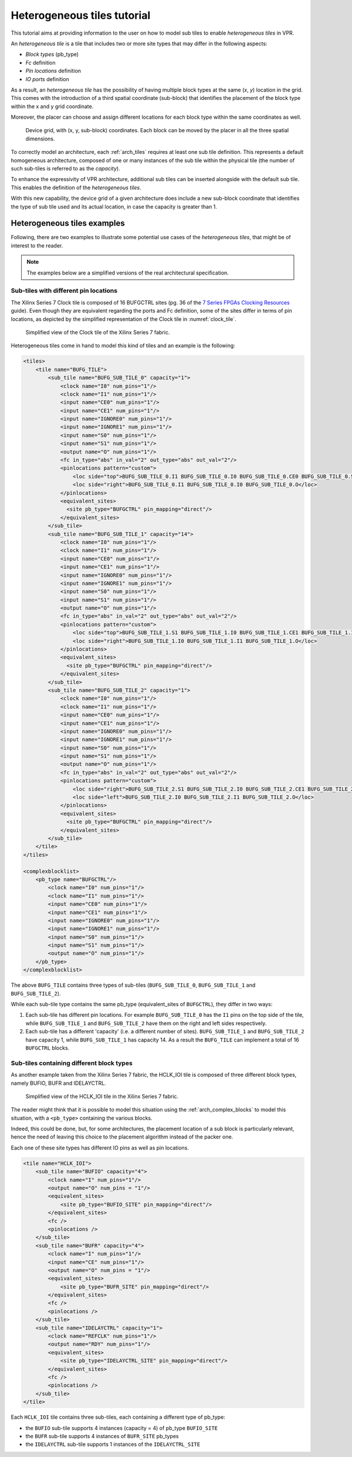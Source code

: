 .. _heterogeneous_tiles_tutorial:

Heterogeneous tiles tutorial
============================

This tutorial aims at providing information to the user on how to model sub tiles to enable *heterogeneous tiles* in VPR.

An *heterogeneous tile* is a tile that includes two or more site types that may differ in the following aspects:

- *Block types* (pb_type)
- *Fc* definition
- *Pin locations* definition
- *IO ports* definition

As a result, an *heterogeneous tile* has the possibility of having multiple block types at the same (*x*, *y*) location in the grid.
This comes with the introduction of a third spatial coordinate (sub-block) that identifies the placement of the block type within the x and y grid coordinate.

Moreover, the placer can choose and assign different locations for each block type within the same coordinates as well.

.. figure:: sub_tiles_grid.png

    Device grid, with (x, y, sub-block) coordinates. Each block can be moved by the placer in all the three spatial dimensions.

To correctly model an architecture, each :ref:`arch_tiles` requires at least one sub tile definition. This represents a default
homogeneous architecture, composed of one or many instances of the sub tile within the physical tile (the number of such sub-tiles is referred to as the *capacity*).

To enhance the expressivity of VPR architecture, additional sub tiles can be inserted alongside with the default sub tile.
This enables the definition of the *heterogeneous tiles*.

With this new capability, the device grid of a given architecture does include a new sub-block coordinate that identifies the type of sub tile used and its actual location, in case the capacity is greater than 1.

Heterogeneous tiles examples
----------------------------

Following, there are two examples to illustrate some potential use cases of the *heterogeneous tiles*, that might be of interest to the reader.

.. note:: The examples below are a simplified versions of the real architectural specification.

Sub-tiles with different pin locations
######################################

The Xilinx Series 7 Clock tile is composed of 16 BUFGCTRL sites (pg. 36 of the `7 Series FPGAs
Clocking Resources <https://www.xilinx.com/support/documentation/user_guides/ug472_7Series_Clocking.pdf>`_ guide). Even though they are equivalent regarding the ports and Fc definition, some of the sites differ in terms of pin locations, as depicted by the simplified representation of the Clock tile in :numref:`clock_tile`.

.. _clock_tile:
.. figure:: clock_tile_figure.png

    Simplified view of the Clock tile of the Xilinx Series 7 fabric.

Heterogeneous tiles come in hand to model this kind of tiles and an example is the following:

.. code-block:: XML

    <tiles>
        <tile name="BUFG_TILE">
            <sub_tile name="BUFG_SUB_TILE_0" capacity="1">
                <clock name="I0" num_pins="1"/>
                <clock name="I1" num_pins="1"/>
                <input name="CE0" num_pins="1"/>
                <input name="CE1" num_pins="1"/>
                <input name="IGNORE0" num_pins="1"/>
                <input name="IGNORE1" num_pins="1"/>
                <input name="S0" num_pins="1"/>
                <input name="S1" num_pins="1"/>
                <output name="O" num_pins="1"/>
                <fc in_type="abs" in_val="2" out_type="abs" out_val="2"/>
                <pinlocations pattern="custom">
                    <loc side="top">BUFG_SUB_TILE_0.I1 BUFG_SUB_TILE_0.I0 BUFG_SUB_TILE_0.CE0 BUFG_SUB_TILE_0.S0 BUFG_SUB_TILE_0.IGNORE1 BUFG_SUB_TILE_0.CE1 BUFG_SUB_TILE_0.IGNORE0 BUFG_SUB_TILE_0.S1</loc>
                    <loc side="right">BUFG_SUB_TILE_0.I1 BUFG_SUB_TILE_0.I0 BUFG_SUB_TILE_0.O</loc>
                </pinlocations>
                <equivalent_sites>
                  <site pb_type="BUFGCTRL" pin_mapping="direct"/>
                </equivalent_sites>
            </sub_tile>
            <sub_tile name="BUFG_SUB_TILE_1" capacity="14">
                <clock name="I0" num_pins="1"/>
                <clock name="I1" num_pins="1"/>
                <input name="CE0" num_pins="1"/>
                <input name="CE1" num_pins="1"/>
                <input name="IGNORE0" num_pins="1"/>
                <input name="IGNORE1" num_pins="1"/>
                <input name="S0" num_pins="1"/>
                <input name="S1" num_pins="1"/>
                <output name="O" num_pins="1"/>
                <fc in_type="abs" in_val="2" out_type="abs" out_val="2"/>
                <pinlocations pattern="custom">
                    <loc side="top">BUFG_SUB_TILE_1.S1 BUFG_SUB_TILE_1.I0 BUFG_SUB_TILE_1.CE1 BUFG_SUB_TILE_1.I1 BUFG_SUB_TILE_1.IGNORE1 BUFG_SUB_TILE_1.IGNORE0 BUFG_SUB_TILE_1.CE0 BUFG_SUB_TILE_1.S0</loc>
                    <loc side="right">BUFG_SUB_TILE_1.I0 BUFG_SUB_TILE_1.I1 BUFG_SUB_TILE_1.O</loc>
                </pinlocations>
                <equivalent_sites>
                  <site pb_type="BUFGCTRL" pin_mapping="direct"/>
                </equivalent_sites>
            </sub_tile>
            <sub_tile name="BUFG_SUB_TILE_2" capacity="1">
                <clock name="I0" num_pins="1"/>
                <clock name="I1" num_pins="1"/>
                <input name="CE0" num_pins="1"/>
                <input name="CE1" num_pins="1"/>
                <input name="IGNORE0" num_pins="1"/>
                <input name="IGNORE1" num_pins="1"/>
                <input name="S0" num_pins="1"/>
                <input name="S1" num_pins="1"/>
                <output name="O" num_pins="1"/>
                <fc in_type="abs" in_val="2" out_type="abs" out_val="2"/>
                <pinlocations pattern="custom">
                    <loc side="right">BUFG_SUB_TILE_2.S1 BUFG_SUB_TILE_2.I0 BUFG_SUB_TILE_2.CE1 BUFG_SUB_TILE_2.I1 BUFG_SUB_TILE_2.IGNORE1 BUFG_SUB_TILE_2.IGNORE0 BUFG_SUB_TILE_2.CE0 BUFG_SUB_TILE_2.S0</loc>
                    <loc side="left">BUFG_SUB_TILE_2.I0 BUFG_SUB_TILE_2.I1 BUFG_SUB_TILE_2.O</loc>
                </pinlocations>
                <equivalent_sites>
                  <site pb_type="BUFGCTRL" pin_mapping="direct"/>
                </equivalent_sites>
            </sub_tile>
        </tile>
    </tiles>

    <complexblocklist>
        <pb_type name="BUFGCTRL"/>
            <clock name="I0" num_pins="1"/>
            <clock name="I1" num_pins="1"/>
            <input name="CE0" num_pins="1"/>
            <input name="CE1" num_pins="1"/>
            <input name="IGNORE0" num_pins="1"/>
            <input name="IGNORE1" num_pins="1"/>
            <input name="S0" num_pins="1"/>
            <input name="S1" num_pins="1"/>
            <output name="O" num_pins="1"/>
        </pb_type>
    </complexblocklist>

The above ``BUFG_TILE`` contains three types of sub-tiles (``BUFG_SUB_TILE_0``, ``BUFG_SUB_TILE_1`` and ``BUFG_SUB_TILE_2``).

While each sub-tile type contains the same pb_type (equivalent_sites of ``BUFGCTRL``), they differ in two ways:

1. Each sub-tile has different pin locations. For example ``BUFG_SUB_TILE_0`` has the ``I1`` pins on the top side of the tile, while ``BUFG_SUB_TILE_1`` and ``BUFG_SUB_TILE_2`` have them on the right and left sides respectively.
2. Each sub-tile has a different 'capacity' (i.e. a different number of sites). ``BUFG_SUB_TILE_1`` and ``BUFG_SUB_TILE_2`` have capacity 1, while ``BUFG_SUB_TILE_1`` has capacity 14. As a result the ``BUFG_TILE`` can implement a total of 16 ``BUFGCTRL`` blocks.

Sub-tiles containing different block types
##########################################

As another example taken from the Xilinx Series 7 fabric, the HCLK_IOI tile is composed of three different block types, namely BUFIO, BUFR and IDELAYCTRL.

.. figure:: hclk_ioi.png

    Simplified view of the HCLK_IOI tile in the Xilinx Series 7 fabric.

The reader might think that it is possible to model this situation using the :ref:`arch_complex_blocks` to model this situation, with a ``<pb_type>`` containing the various blocks.

Indeed, this could be done, but, for some architectures, the placement location of a sub block is particularly relevant, hence the need of leaving this choice to the placement algorithm instead of the packer one.

Each one of these site types has different IO pins as well as pin locations.

.. code-block:: XML

    <tile name="HCLK_IOI">
        <sub_tile name="BUFIO" capacity="4">
            <clock name="I" num_pins="1"/>
            <output name="O" num_pins = "1"/>
            <equivalent_sites>
                <site pb_type="BUFIO_SITE" pin_mapping="direct"/>
            </equivalent_sites>
            <fc />
            <pinlocations />
        </sub_tile>
        <sub_tile name="BUFR" capacity="4">
            <clock name="I" num_pins="1"/>
            <input name="CE" num_pins="1"/>
            <output name="O" num_pins = "1"/>
            <equivalent_sites>
                <site pb_type="BUFR_SITE" pin_mapping="direct"/>
            </equivalent_sites>
            <fc />
            <pinlocations />
        </sub_tile>
        <sub_tile name="IDELAYCTRL" capacity="1">
            <clock name="REFCLK" num_pins="1"/>
            <output name="RDY" num_pins="1"/>
            <equivalent_sites>
                <site pb_type="IDELAYCTRL_SITE" pin_mapping="direct"/>
            </equivalent_sites>
            <fc />
            <pinlocations />
        </sub_tile>
    </tile>

Each ``HCLK_IOI`` tile contains three sub-tiles, each containing a different type of pb_type:

- the ``BUFIO`` sub-tile supports 4 instances (capacity = 4) of pb_type ``BUFIO_SITE``
- the ``BUFR`` sub-tile supports 4 instances of ``BUFR_SITE`` pb_types
- the ``IDELAYCTRL`` sub-tile supports 1 instances of the ``IDELAYCTRL_SITE``
